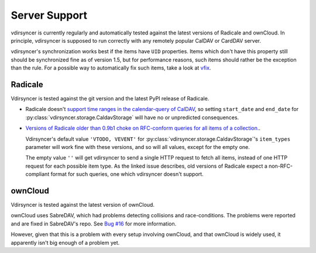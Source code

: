 ==============
Server Support
==============

vdirsyncer is currently regularly and automatically tested against the latest
versions of Radicale and ownCloud. In principle, vdirsyncer is supposed to run
correctly with any remotely popular CalDAV or CardDAV server. 

vdirsyncer's synchronization works best if the items have ``UID`` properties.
Items which don't have this property still should be synchronized fine as of
version 1.5, but for performance reasons, such items should rather be the
exception than the rule. For a possible way to automatically fix such items,
take a look at `vfix <https://github.com/geier/vfix>`_.

Radicale
========

Vdirsyncer is tested against the git version and the latest PyPI release of
Radicale.

- Radicale doesn't `support time ranges in the calendar-query of CalDAV
  <https://github.com/Kozea/Radicale/issues/146>`_, so setting ``start_date``
  and ``end_date`` for :py:class:`vdirsyncer.storage.CaldavStorage` will have
  no or unpredicted consequences.

- `Versions of Radicale older than 0.9b1 choke on RFC-conform queries for all
  items of a collection. <https://github.com/Kozea/Radicale/issues/143>`_.

  Vdirsyncer's default value ``'VTODO, VEVENT'`` for
  :py:class:`vdirsyncer.storage.CaldavStorage`'s ``item_types`` parameter will
  work fine with these versions, and so will all values, except for the empty
  one.

  The empty value ``''`` will get vdirsyncer to send a single HTTP request to
  fetch all items, instead of one HTTP request for each possible item type. As
  the linked issue describes, old versions of Radicale expect a
  non-RFC-compliant format for such queries, one which vdirsyncer doesn't
  support.

ownCloud
========

Vdirsyncer is tested against the latest version of ownCloud.

ownCloud uses SabreDAV, which had problems detecting collisions and
race-conditions. The problems were reported and are fixed in SabreDAV's repo.
See `Bug #16 <https://github.com/untitaker/vdirsyncer/issues/16>`_ for more
information.

However, given that this is a problem with every setup involving ownCloud, and
that ownCloud is widely used, it apparently isn't big enough of a problem yet.
